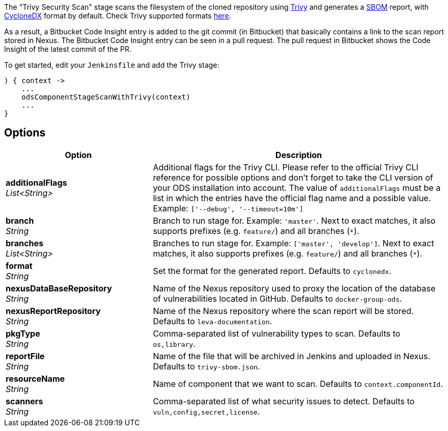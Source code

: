 // Document generated by render-adoc.go from odsComponentStageScanWithTrivy.adoc.tmpl; DO NOT EDIT.

The "Trivy Security Scan" stage scans the filesystem of the cloned repository using https://github.com/aquasecurity/trivy[Trivy] and generates a https://cyclonedx.org/capabilities/sbom[SBOM] report, with https://cyclonedx.org/specification/overview/[CycloneDX] format by default. Check Trivy supported formats https://aquasecurity.github.io/trivy/latest/docs/supply-chain/sbom/[here].

As a result, a Bitbucket Code Insight entry is added to the git commit (in Bitbucket) that basically
contains a link to the scan report stored in Nexus. The Bitbucket Code Insight entry can be seen in a pull request.
The pull request in Bitbucket shows the Code Insight of the latest commit of the PR.

To get started, edit your `Jenkinsfile` and add the Trivy stage:
----
) { context ->
    ...
    odsComponentStageScanWithTrivy(context)
    ...
}
----

== Options

[cols="1,2"]
|===
| Option | Description


| *additionalFlags* +
_List<String>_
|Additional flags for the Trivy CLI. Please refer to the official Trivy CLI
 reference for possible options and don't forget to take the CLI version
 of your ODS installation into account. The value of `additionalFlags`
 must be a list in which the entries have the official flag name and a
 possible value.
 Example: `['--debug', '--timeout=10m']`


| *branch* +
_String_
|Branch to run stage for.
 Example: `'master'`.
 Next to exact matches, it also supports prefixes (e.g. `feature/`) and all branches (`*`).


| *branches* +
_List<String>_
|Branches to run stage for.
 Example: `['master', 'develop']`.
 Next to exact matches, it also supports prefixes (e.g. `feature/`) and all branches (`*`).


| *format* +
_String_
|Set the format for the generated report. Defaults to `cyclonedx`.


| *nexusDataBaseRepository* +
_String_
|Name of the Nexus repository used to proxy the location of the database of vulnerabilities located in GitHub.
 Defaults to `docker-group-ods`.


| *nexusReportRepository* +
_String_
|Name of the Nexus repository where the scan report will be stored. Defaults to `leva-documentation`.


| *pkgType* +
_String_
|Comma-separated list of vulnerability types to scan. Defaults to `os,library`.


| *reportFile* +
_String_
|Name of the file that will be archived in Jenkins and uploaded in Nexus.
 Defaults to `trivy-sbom.json`.


| *resourceName* +
_String_
|Name of component that we want to scan. Defaults to `context.componentId`.


| *scanners* +
_String_
|Comma-separated list of what security issues to detect. Defaults to `vuln,config,secret,license`.

|===
